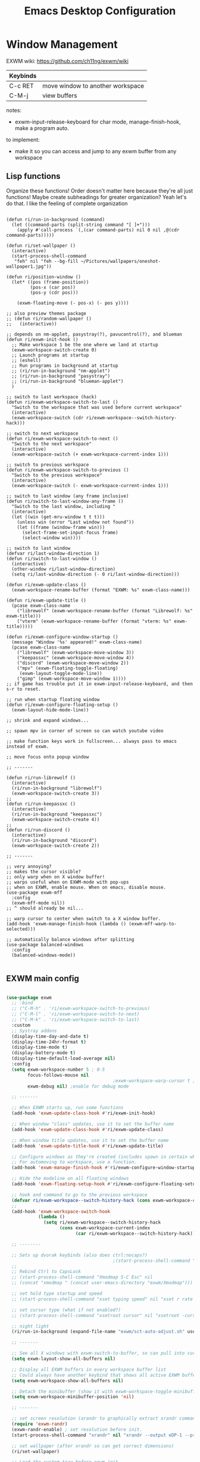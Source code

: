 #+title: Emacs Desktop Configuration
#+property: header-args:emacs-lisp :tangle ./desktop.el
#+startup: showeverything

* Window Management

EXWM wiki:
https://github.com/ch11ng/exwm/wiki

|----------+----------------------------------|
| Keybinds |                                  |
|----------+----------------------------------|
| C-c RET  | move window to another workspace |
| C-M-j    | view buffers                     |
|----------+----------------------------------|

notes:
- exwm-input-release-keyboard for char mode, manage-finish-hook, make a program auto.

to implement:
- make it so you can access and jump to any exwm buffer from any workspace

** Lisp functions

Organize these functions! Order doesn't matter here because they're all just functions! Maybe create subheadings for greater organization? Yeah let's do that. I like the feeling of complete organization

#+begin_src emacs-lisp emacs-lisp

  (defun ri/run-in-background (command)
    (let ((command-parts (split-string command "[ ]+")))
      (apply #'call-process `(,(car command-parts) nil 0 nil ,@(cdr command-parts)))))

  (defun ri/set-wallpaper ()
    (interactive)
    (start-process-shell-command
     "feh" nil "feh --bg-fill ~/Pictures/wallpapers/oneshot-wallpaper1.jpg"))

  (defun ri/position-window ()
    (let* ((pos (frame-position))
           (pos-x (car pos))
           (pos-y (cdr pos)))

      (exwm-floating-move (- pos-x) (- pos y))))

  ;; also preview themes package
  ;; (defun ri/random-wallpaper ()
  ;;   (interactive))

  ;; depends on nm-applet, pasystray(?), pavucontrol(?), and blueman
  (defun ri/exwm-init-hook ()
    ;; Make workspace 1 be the one where we land at startup
    (exwm-workspace-switch-create 0)
    ;; Launch programs at startup
    ;; (eshell)
    ;; Run programs in background at startup
    ;; (ri/run-in-background "nm-applet")
    ;; (ri/run-in-background "pasystray")
    ;; (ri/run-in-background "blueman-applet")
    )

  ;; switch to last workspace (hack)
  (defun ri/exwm-workspace-switch-to-last ()
    "Switch to the workspace that was used before current workspace"
    (interactive)
    (exwm-workspace-switch (cdr ri/exwm-workspace--switch-history-hack)))

  ;; switch to next workspace
  (defun ri/exwm-workspace-switch-to-next ()
    "Switch to the next workspace"
    (interactive)
    (exwm-workspace-switch (+ exwm-workspace-current-index 1)))

  ;; switch to previous workspace
  (defun ri/exwm-workspace-switch-to-previous ()
    "Switch to the previous workspace"
    (interactive)
    (exwm-workspace-switch (- exwm-workspace-current-index 1)))

  ;; switch to last window (any frame inclusive)
  (defun ri/switch-to-last-window-any-frame ()
    "Switch to the last window, including "
    (interactive)
    (let ((win (get-mru-window t t t)))
      (unless win (error "Last window not found"))
      (let ((frame (window-frame win)))
        (select-frame-set-input-focus frame)
        (select-window win))))

  ;; switch to last window
  (defvar ri/last-window-direction 1)
  (defun ri/switch-to-last-window ()
    (interactive)
    (other-window ri/last-window-direction)
    (setq ri/last-window-direction (- 0 ri/last-window-direction)))

  (defun ri/exwm-update-class ()
    (exwm-workspace-rename-buffer (format "EXWM: %s" exwm-class-name)))

  (defun ri/exwm-update-title ()
    (pcase exwm-class-name
      ("librewolf" (exwm-workspace-rename-buffer (format "Librewolf: %s" exwm-title)))
      ("vterm" (exwm-workspace-rename-buffer (format "vterm: %s" exwm-title)))))

  (defun ri/exwm-configure-window-startup ()
    (message "Window '%s' appeared!" exwm-class-name)
    (pcase exwm-class-name
      ("librewolf" (exwm-workspace-move-window 3))
      ("keepassxc" (exwm-workspace-move-window 4))
      ("discord" (exwm-workspace-move-window 2))
      ("mpv" (exwm-floating-toggle-floating)
       (exwm-layout-toggle-mode-line))
      ("gimp" (exwm-workspace-move-window 1))))
  ;; if game has trouble put it in exwm-input-release-keyboard, and then s-r to reset.

  ;; run when startup floating window
  (defun ri/exwm-configure-floating-setup ()
    (exwm-layout-hide-mode-line))

  ;; shrink and expand windows...

  ;; spawn mpv in corner of screen so can watch youtube video

  ;; make function keys work in fullscreen... always pass to emacs instead of exwm.

  ;; move focus onto popup window

  ;; -------

  (defun ri/run-librewolf ()
    (interactive)
    (ri/run-in-background "librewolf")
    (exwm-workspace-switch-create 3))
  ;;
  (defun ri/run-keepassxc ()
    (interactive)
    (ri/run-in-background "keepassxc")
    (exwm-workspace-switch-create 4))
  ;;
  (defun ri/run-discord ()
    (interactive)
    (ri/run-in-background "discord")
    (exwm-workspace-switch-create 2))

  ;; -------

  ;; very annoying?
  ;; makes the cursor visible?
  ;; only warp when on X window buffer!
  ;; warps useful when on EXWM-mode with pop-ups
  ;; when on EXWM, enable mouse. When on emacs, disable mouse.
  (use-package exwm-mff
    :config
    (exwm-mff-mode nil))
  ;; ^ should already be nil...

  ;; warp cursor to center when switch to a X window buffer.
  (add-hook 'exwm-manage-finish-hook (lambda () (exwm-mff-warp-to-selected)))

  ;; automatically balance windows after splitting
  (use-package balanced-windows
    :config
    (balanced-windows-mode))

#+end_src

** EXWM main config

#+begin_src emacs-lisp

  (use-package exwm
    ;; :bind
    ;; ("C-M-h" . 'ri/exwm-workspace-switch-to-previous)
    ;; ("C-M-l" . 'ri/exwm-workspace-switch-to-next)
    ;; ("C-M-k" . 'ri/exwm-workspace-switch-to-last)
    :custom
    ;; Systray addons
    (display-time-day-and-date t)
    (display-time-24hr-format t)
    (display-time-mode t)
    (display-battery-mode t)
    (display-time-default-load-average nil)
    :config
    (setq exwm-workspace-number 5 ; 0-5
          focus-follows-mouse nil
                                          ;exwm-workspace-warp-cursor t ;?
          exwm-debug nil) ;enable for debug mode

    ;; -------

    ;; When EXWM starts up, run some functions
    (add-hook 'exwm-update-class-hook #'ri/exwm-init-hook)

    ;; When window "class" updates, use it to set the buffer name
    (add-hook 'exwm-update-class-hook #'ri/exwm-update-class)

    ;; When window title updates, use it to set the buffer name
    (add-hook 'exwm-update-title-hook #'ri/exwm-update-title)

    ;; Configure windows as they're created (includes spawn in certain wkspaces)
    ;; For automoving to workspace, use a function.
    (add-hook 'exwm-manage-finish-hook #'ri/exwm-configure-window-startup)

    ;; Hide the modeline on all floating windows
    (add-hook 'exwm-floating-setup-hook #'ri/exwm-configure-floating-setup)

    ;; hook and command to go to the previous workspace
    (defvar ri/exwm-workspace--switch-history-hack (cons exwm-workspace-current-index '()))
    ;;
    (add-hook 'exwm-workspace-switch-hook
              (lambda ()
                (setq ri/exwm-workspace--switch-history-hack
                      (cons exwm-workspace-current-index
                            (car ri/exwm-workspace--switch-history-hack)))))

    ;; --------

    ;; Sets up dvorak keybinds (also does ctrl:nocaps?)
                                          ;(start-process-shell-command "setxkbmap qwerty,dvorak ctrl:nocaps" nil "setxkbmap -layout 'us,us' -variant 'dvorak,' -option grp:alts_toggle ctrl:nocaps")
    ;;
    ;; Rebind Ctrl to CapsLock
    ;; (start-process-shell-command "Xmodmap S-C Esc" nil
    ;; (concat "xmodmap " (concat user-emacs-directory "exwm/Xmodmap")))

    ;; set hold type startup and speed
    ;; (start-process-shell-command "xset typing speed" nil "xset r rate 300 40")

    ;; set cursor type (what if not enabled?)
    ;; (start-process-shell-command "xsetroot cursor" nil "xsetroot -cursor_name left_ptr")

    ;; night light
    (ri/run-in-background (expand-file-name "exwm/sct-auto-adjust.sh" user-emacs-directory))

    ;; -------

    ;; See all X windows with exwm-switch-to-buffer, so can pull into current workspace
    (setq exwm-layout-show-all-buffers nil)

    ;; Display all EXWM buffers in every workspace buffer list
    ;; Could always have another keybind that shows all active EXWM buffers...
    (setq exwm-workspace-show-all-buffers nil)

    ;; Detach the minibuffer (show it with exwm-workspace-toggle-minibuffer)
    (setq exwm-workspace-minibuffer-position 'nil)

    ;; -------

    ;; set screen resolution (arandr to graphically extract xrandr command).
    (require 'exwm-randr)
    (exwm-randr-enable) ; set resolution before init.
    (start-process-shell-command "xrandr" nil "xrandr --output eDP-1 --primary --mode 1920x1080 --pos 0x0 --rotate normal --output HDMI-1 --off --output DP-1 --off --output DP-2 --off --output DP-3 --off --output DP-4 --off")

    ;; set wallpaper (after xrandr so can get correct dimensions)
    (ri/set-wallpaper)

    ;; Load the system tray before exwm-init
    (require 'exwm-systemtray)
    (setq exwm-systemtray-height nil)
    (exwm-systemtray-enable)

    ;; ---------

    ;; send to emacs instead of X application
    (setq exwm-input-prefix-keys
          '(?\M-x
            ?\M-:
            ?\M-`
            ?\M-o
            ?\M-&
            ?\C-x
            ?\C-h
            ?\C-u
            ?\C-\M-j  ;;  buffer list
            ?\C-\M-h  ;;  previous workspace
            ?\C-\M-l  ;;  next workspace
            ?\C-\M-k  ;;  last workspace
            ?\C-\ ))  ;;  C-<space>

    ;; C-q to send next key to X-applicaiton
    (define-key exwm-mode-map [?\C-q] 'exwm-input-send-next-key)

    ;; Uncomment after checking mode-map if C-c is occupied
    (define-key exwm-mode-map [?\C-c] 'exwm-input-send-next-key)

    ;; Set up global key bindings.  These always work, no matter the input state!
    ;; Keep in mind that changing this list after EXWM initializes has no effect.
    (setq exwm-input-global-keys
          `(
            ;; Reset to line-mode (C-c C-k switches to char-mode via exwm-input-release-keyboard)
            ([?\s-r] . exwm-reset)

            ;; Move between windows
            ([?\s-h] . windmove-left)
            ([?\s-t] . windmove-up)
            ([?\s-n] . windmove-down)
            ([?\s-s] . windmove-right)

            ;; Move windows
            ([?\s-H] . windmove-swap-states-left)
            ([?\s-T] . windmove-swap-states-up)
            ([?\s-N] . windmove-swap-states-down)
            ([?\s-S] . windmove-swap-states-right)

            ;; Shortcuts for windows
            ([?\s-g] . (lambda () (interactive) (other-window 1)))
            ([?\s-c] . (lambda () (interactive) (other-window -1)))
            ([?\s-d] . delete-window)
            ;;;; alternatively, s-u + s-S-u for windows, and s-i for launcher or sum (comfy?)
            ;;;; or maybe s-o for windows and s-u s-i for buffers?

            ;; buffers and more
            ;; ([?\s-o] . evil-switch-to-windows-last-buffer)
            ([?\s-o] . meow-last-buffer)
            ([?\s-b] . counsel-switch-buffer)

            ;; Toggles
            ([?\s-F] . exwm-floating-toggle-floating)
            ([?\s-f] . exwm-layout-toggle-fullscreen)
            ([?\s-m] . exwm-layout-toggle-mode-line)

            ;; Launch applications via shell command
            ([?\s-&] . (lambda (command)
                         (interactive (list (read-shell-command "$ ")))
                         (start-process-shell-command command nil command)))

            ;; Special
            ([?\s-\C-\S-l] . (lambda () (interactive) (desktop-environment-lock-screen)))
            ([?\s-\C-\S-h] . (lambda () (interactive)
                               (start-process-shell-command "hibernate" nil
                                                            "loginctl hibernate")))

            ;; Programs

            ;; Switch workspace
            ([?\s-`] . (lambda () (interactive) (exwm-workspace-switch-create 0)))
            ([?\s-w] . exwm-workspace-switch)
            ([?\s-\M-t] . ri/exwm-workspace-switch-to-last)
            ([?\s-\M-h] . (lambda () (interactive) (ri/exwm-workspace-switch-to-previous)))
            ([?\s-\M-s] . (lambda () (interactive) (ri/exwm-workspace-switch-to-next)))

            ;; 's-N': Switch to certain workspace with Super (Win) plus a number key (0 - 9)
            ,@(mapcar (lambda (i)
                        `(,(kbd (format "s-%d" i)) .
                          (lambda ()
                            (interactive)
                            (exwm-workspace-switch-create ,i))))
                      (number-sequence 0 9))))

    ;; s-i instead?
    (exwm-input-set-key (kbd "s-SPC") 'counsel-linux-app)
    (exwm-input-set-key (kbd "s-<return>") 'shell-pop)
    (exwm-input-set-key (kbd "s-l l") 'ri/run-librewolf)
    (exwm-input-set-key (kbd "s-l p") 'ri/run-keepassxc)
    (exwm-input-set-key (kbd "s-l d") 'ri/run-discord)

    (exwm-enable))

#+end_src

** package desktop-environment

#+begin_src emacs-lisp

  ;; depends on scrot (screenshot), brightnessctl (brightness), and playerctl (player)
  (use-package desktop-environment
    :after exwm
    :config
    (setq desktop-environment-update-exwm-global-keys :prefix)
    (define-key desktop-environment-mode-map (kbd "s-l") nil) ;; what is this???
    (desktop-environment-mode)
    :custom
    ;; brightness
    (desktop-environment-brightness-normal-increment "10%+")
    (desktop-environment-brightness-normal-decrement "10%-")
    (desktop-environment-brightness-small-increment "5%+")
    (desktop-environment-brightness-small-decrement "5%-")
    ;; volume
    (desktop-environment-volume-normal-decrement "-10%")
    (desktop-environment-volume-normal-increment "+10%")
    (desktop-environment-volume-small-decrement "-5%")
    (desktop-environment-volume-small-increment "+5%")
    (desktop-environment-volume-set-command "pactl set-sink-volume @DEFAULT_SINK@ %s")
    (desktop-environment-volume-get-command "bash ~/.emacs.d/exwm/pactl-print-volume-w-mute.sh")
    (desktop-environment-volume-get-regexp "\\(.*\\)")
    (desktop-environment-volume-toggle-command "pactl set-sink-mute @DEFAULT_SINK@ toggle && bash ~/.emacs.d/exwm/pactl-print-mute.sh")
    (desktop-environment-volume-toggle-regexp "\\(.*\\)" )
    ;; screenshot
    (desktop-environment-screenshot-command "flameshot gui"))

#+end_src

** Ivy-posframe
:PROPERTIES:
:VISIBILITY: folded
:END:

# visibility options: folded, children, content, all

#+begin_src emacs-lisp

  ;; for floating minibuffer...
  ;; ; maybe have disappearing minibuffer above the modeline?
  ;; ; show minibuffer in separate frame?
  ;; ; show minibuffer on polybar? make it pop up from under polybar?
  ;; ; auto-hiding minibuffer at top of screen, and posframe for all else but quit.
  ;; ; polybar at top, print minibuffer messages, stable, bottom is only modeline

  (use-package ivy-posframe
    :disabled
    :after (exwm)
    :config
    (setq ivy-posframe-height-alist '((swiper . 20)
                                      (counsel-M-x . 40)))

    (setq ivy-posframe-display-functions-alist
          '((swiper          . ivy-display-function-fallback)
           ;; (counsel-M-x    . ivy-posframe-display-at-window-bottom-left)
            (counsel-M-x     . ivy-display-function-fallback)
            (counsel-switch-buffer . ivy-display-function-fallback)
            (complete-symbol . ivy-posframe-display-at-point)
            (t               . ivy-posframe-display)))
    ;; (setq ivy-posframe-display-functions-alist '((t . ivy-posframe-display-at-frame-center)))
    ;; (setq ivy-posframe-display-functions-alist '((t . ivy-posframe-display-at-window-center)))
    ;; (setq ivy-posframe-display-functions-alist '((t . ivy-posframe-display-at-frame-bottom-left)))
    ;; (setq ivy-posframe-display-functions-alist '((t . ivy-posframe-display-at-window-bottom-left)))
    ;; (setq ivy-posframe-display-functions-alist '((t . ivy-posframe-display-at-frame-top-center)))
    (ivy-posframe-mode 0))

#+end_src

** Misc

#+begin_src emacs-lisp

  ;; copy cuts to system clipboard
  ;;  security concerns? private emacs better? make a keybind?
  ;; (use-package xclip
  ;;   :after exwm
  ;;   :config
  ;;   (xclip-mode 1))

#+end_src

* Desktop Environment
** EXWM Launcher

#+begin_src shell :tangle exwm/start-exwm.sh :shebang #!/bin/sh

  # Set screen DPI (for high DPI displays) (before compton)
  #xrdb ~/.emacs.d/exwm/Xresources

  # set up dvorak and nocaps (symbols: compose:sclk)
  # how to disable caps on login?
  setxkbmap -layout 'us,us' -variant 'dvorak,' -option grp:alts_toggle ctrl:nocaps

  # bind S-<enter> to escape
  # Breaks C-S-c !
  #xmodmap ~/.dotfiles/.emacs*/exwm/Xmodmap
  xmodmap -e "keysym Menu = Super_R"

  # set hold type startup and speed (delay rate)
  xset r rate 240 60

  # set cursor type (what if not enabled?)
  xsetroot -cursor_name left_ptr

  # Screen compositor
  picom &

  # Enable screen locking on suspend
  xss-lock -- slock &

  # Start Emacs w/ EXWM
  exec dbus-launch --sh-syntax --exit-with-session emacs -q --load "~/.emacs.d/init.el" -mm --debug-init -l ~/.emacs.d/desktop.el
  # exec dbus-launch --sh-syntax --exit-with-session emacs -q --load "~/.emacs.d/init.el" -mm --debug-init --start-exwm

#+end_src

** Get volume command

*Prints current volume and "mute" if muted:*

#+begin_src shell :tangle exwm/pactl-print-volume-w-mute.sh :shebang #!/bin/bash

  volume=$(pactl get-sink-volume @DEFAULT_SINK@ | awk '{print $5}' | sed s/%//)
  muted=$(pactl get-sink-mute @DEFAULT_SINK@ | awk '{print $2}')

  if [[ "$muted" == "yes" ]]; then
          echo "$volume | muted "
  else
          echo "$volume"
  fi

#+end_src


*Prints the current mute status when toggling:*

#+begin_src shell :tangle exwm/pactl-print-mute.sh :shebang #!/bin/bash

muted=$(pactl get-sink-mute @DEFAULT_SINK@ | awk '{print $2}')

if [[ "$muted" == "yes" ]]; then
        echo "MUTED"
else
        echo "ENABLED"
fi

#+end_src

** Keyboard remapping

#+begin_src conf-unix :tangle exwm/Xmodmap

  # clear lock
  # keycode 66 = Control_L Escape

  keysym Menu = Super_R

#+end_src

** High DPI setting

#+begin_src shell :tangle exwm/Xresources

  Xft:dpi:  100  # set this to your desired DPI

#+end_src

** Session file

For login manager

*You must create a symbolic link with the command for xsessions file!*

#+begin_src sh :tangle no

  doas ln -f ~/.emacs.d/exwm/EXWM.desktop /usr/share/xsessions/EXWM.desktop

#+end_src

#+begin_src shell :tangle exwm/EXWM.desktop

  [Desktop Entry]
  Name=EXWM
  Comment=Emacs Window Manager
  Exec=sh /home/mio/.emacs.d/exwm/start-exwm.sh
  TryExec=sh
  Type=Application
  X-LightDM-DesktopName=exwm
  DesktopName=exwm

#+end_src

* Provide the ri-desktop package

#+begin_src emacs-lisp

  ;; THIS DOESN'T WORK!
  (provide 'ri-desktop)

#+end_src

